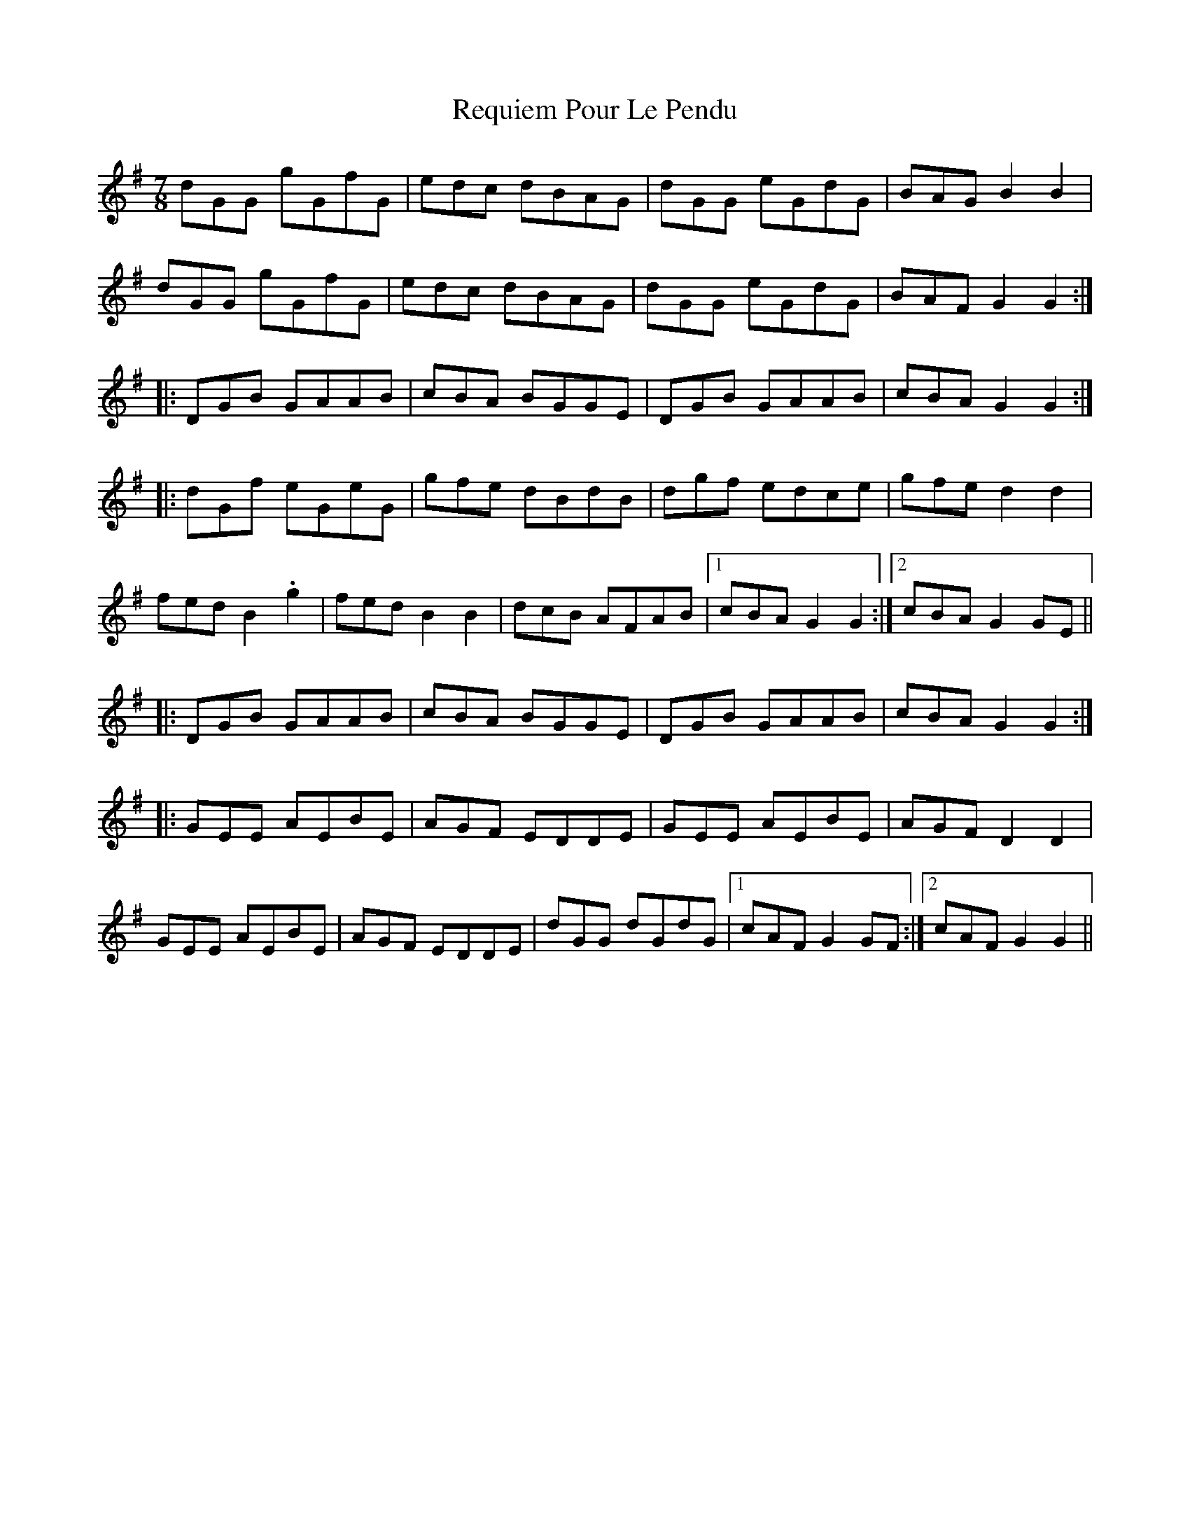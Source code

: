 X: 34293
T: Requiem Pour Le Pendu
R: slip jig
M: 9/8
K: Gmajor
M:7/8
dGG gGfG|edc dBAG|dGG eGdG|BAG B2B2|
dGG gGfG|edc dBAG|dGG eGdG|BAF G2G2:|
|:DGB GAAB|cBA BGGE|DGB GAAB|cBA G2G2:|
|:dGf eGeG|gfe dBdB|dgf edce|gfe d2d2|
fed B2.g2|fed B2B2|dcB AFAB|1 cBA G2G2:|2 cBA G2GE||
|:DGB GAAB|cBA BGGE|DGB GAAB|cBA G2G2:|
|:GEE AEBE|AGF EDDE|GEE AEBE|AGF D2D2|
GEE AEBE|AGF EDDE|dGG dGdG|1 cAF G2GF:|2 cAF G2G2||

